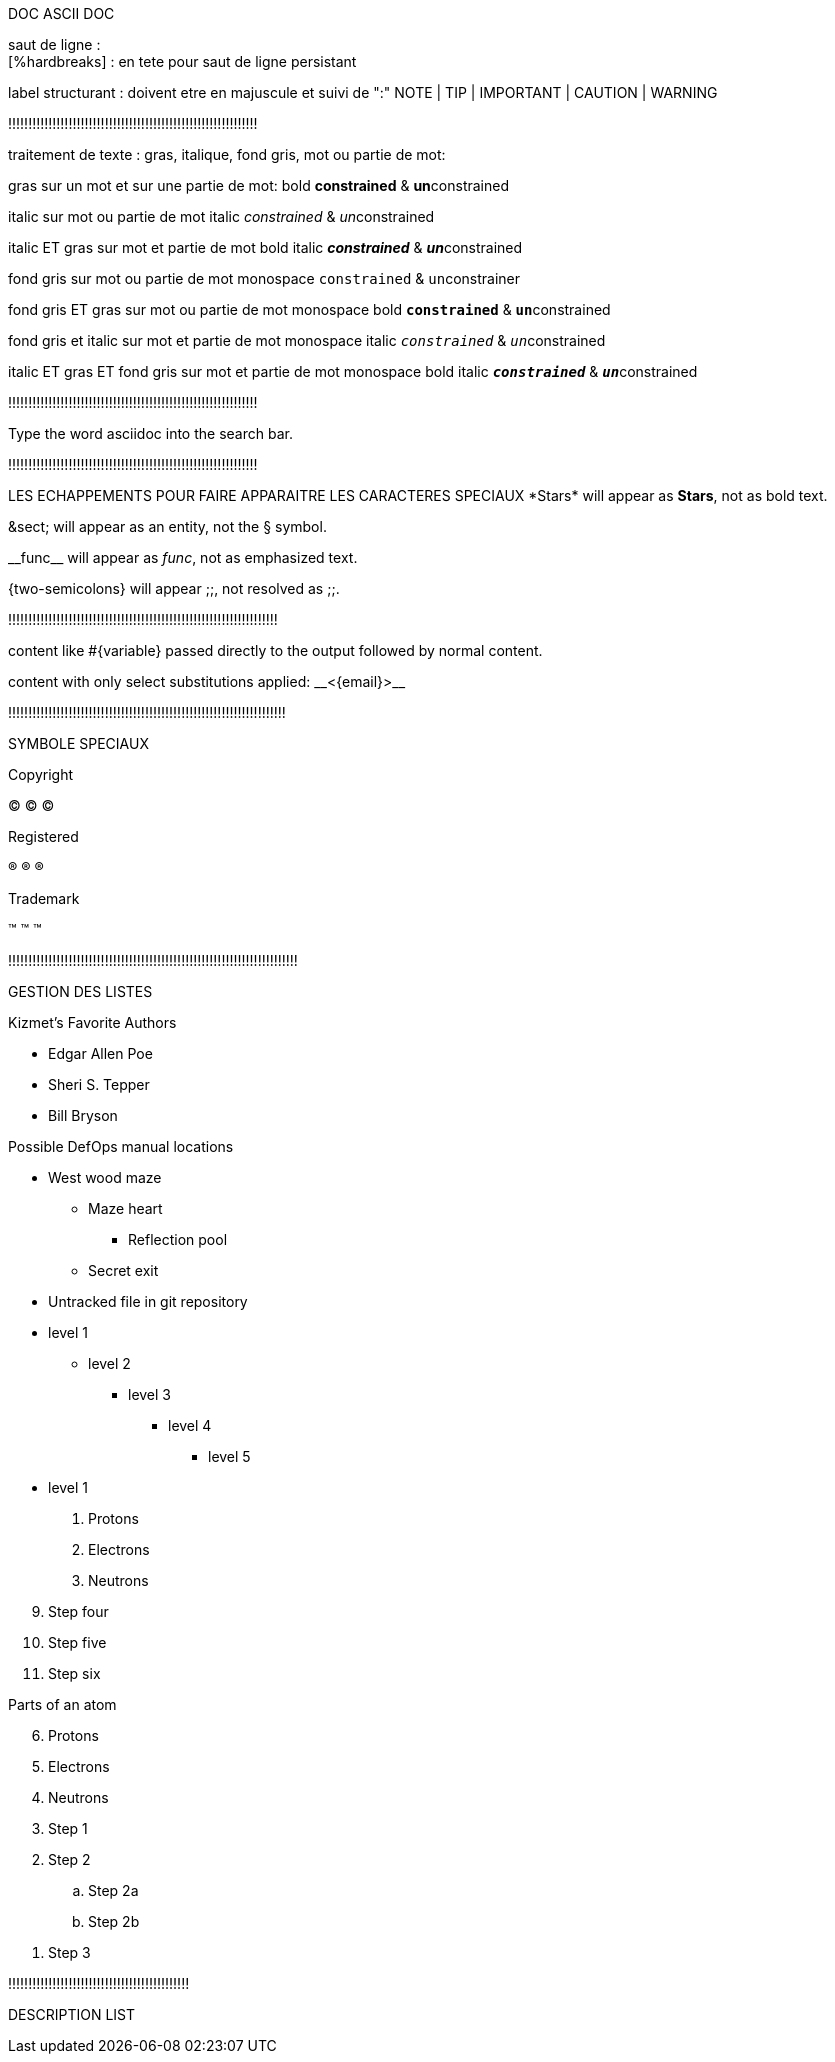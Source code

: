 DOC ASCII DOC

saut de ligne : +
[%hardbreaks] : en tete pour saut de ligne persistant

label structurant :
doivent etre en majuscule et suivi de ":"
NOTE | TIP | IMPORTANT | CAUTION | WARNING

!!!!!!!!!!!!!!!!!!!!!!!!!!!!!!!!!!!!!!!!!!!!!!!!!!!!!!!!!!!!!!

traitement de texte : gras, italique, fond gris, mot ou partie de mot:

gras sur un mot et sur une partie de mot:
bold *constrained* & **un**constrained

italic sur mot ou partie de mot
italic _constrained_ & __un__constrained

italic ET gras sur mot et partie de mot
bold italic *_constrained_* & **__un__**constrained

fond gris sur mot ou partie de mot
monospace `constrained` & ``un``constrainer

fond gris ET gras sur mot ou partie de mot
monospace bold `*constrained*` & ``**un**``constrained

fond gris et italic sur mot et partie de mot
monospace italic `_constrained_` & ``__un__``constrained

italic ET gras ET fond gris sur mot et partie de mot
monospace bold italic `*_constrained_*` & ``**__un__**``constrained

!!!!!!!!!!!!!!!!!!!!!!!!!!!!!!!!!!!!!!!!!!!!!!!!!!!!!!!!!!!!!!

// associer une classe css à un élément [.class]#cible#
Type the word [.userinput]#asciidoc# into the search bar.

!!!!!!!!!!!!!!!!!!!!!!!!!!!!!!!!!!!!!!!!!!!!!!!!!!!!!!!!!!!!!!

LES ECHAPPEMENTS POUR FAIRE APPARAITRE LES CARACTERES SPECIAUX
\*Stars* will appear as *Stars*, not as bold text.

\&sect; will appear as an entity, not the &sect; symbol.

\\__func__ will appear as __func__, not as emphasized text.

\{two-semicolons} will appear {two-semicolons}, not resolved as ;;.

!!!!!!!!!!!!!!!!!!!!!!!!!!!!!!!!!!!!!!!!!!!!!!!!!!!!!!!!!!!!!!!!!!!

pass:[content like #{variable} passed directly to the output] followed by normal content.

content with only select substitutions applied: pass:c,a[__<{email}>__]

!!!!!!!!!!!!!!!!!!!!!!!!!!!!!!!!!!!!!!!!!!!!!!!!!!!!!!!!!!!!!!!!!!!!!

SYMBOLE SPECIAUX

Copyright

(C)
&#169;
©

Registered

(R)
&#174;
®

Trademark

(TM)
&#8482;
™

!!!!!!!!!!!!!!!!!!!!!!!!!!!!!!!!!!!!!!!!!!!!!!!!!!!!!!!!!!!!!!!!!!!!!!!!

GESTION DES LISTES

.Kizmet's Favorite Authors
* Edgar Allen Poe
* Sheri S. Tepper
* Bill Bryson
//-

.Possible DefOps manual locations
* West wood maze
** Maze heart
*** Reflection pool
** Secret exit
* Untracked file in git repository

* level 1
** level 2
*** level 3
**** level 4
***** level 5
* level 1

. Protons
. Electrons
. Neutrons

[start=9]
 . Step four
 . Step five
 . Step six

[%reversed]
.Parts of an atom
. Protons
. Electrons
. Neutrons


. Step 1
. Step 2
.. Step 2a
.. Step 2b
. Step 3

!!!!!!!!!!!!!!!!!!!!!!!!!!!!!!!!!!!!!!!!!!!!!

DESCRIPTION LIST
